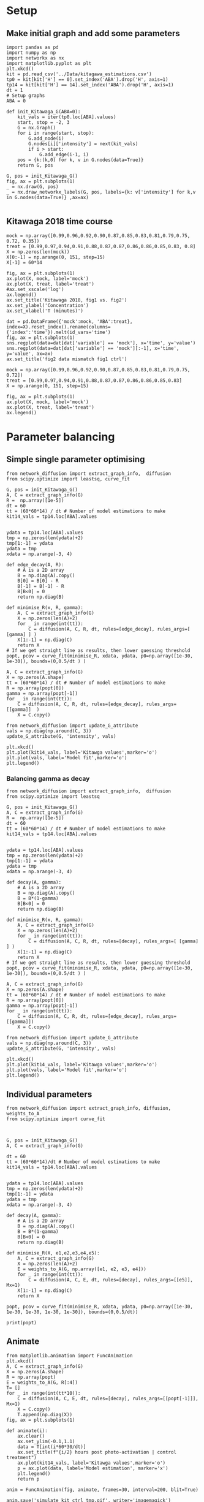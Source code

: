 * Setup

** Make initial graph and add some parameters
#+BEGIN_SRC ipython :session
  import pandas as pd
  import numpy as np
  import networkx as nx
  import matplotlib.pyplot as plt
  plt.xkcd()
  kit = pd.read_csv('../Data/kitagawa_estimations.csv')
  tp0 = kit[kit['H'] == 0].set_index('ABA').drop('H', axis=1)
  tp14 = kit[kit['H'] == 14].set_index('ABA').drop('H', axis=1)
  dt = 1
  # Setup graphs
  ABA = 0

  def init_Kitawaga_G(ABA=0):
      kit_vals = iter(tp0.loc[ABA].values)
      start, stop = -2, 3
      G = nx.Graph()
      for i in range(start, stop):
          G.add_node(i)
          G.nodes[i]['intensity'] = next(kit_vals)
          if i > start:
              G.add_edge(i-1, i)
      pos = {k:(k,0) for k, v in G.nodes(data=True)}
      return G, pos

  G, pos = init_Kitawaga_G()
  fig, ax = plt.subplots(1)
  _ = nx.draw(G, pos)
  _ = nx.draw_networkx_labels(G, pos, labels={k: v['intensity'] for k,v in G.nodes(data=True)} ,ax=ax)

#+END_SRC

#+RESULTS:
: # Out[17]:
: [[file:./obipy-resources/ZZfOQo.png]]


** Kitawaga 2018 time course

#+BEGIN_SRC ipython :session
mock = np.array([0.99,0.96,0.92,0.90,0.87,0.85,0.83,0.81,0.79,0.75, 0.72, 0.35])
treat = [0.99,0.97,0.94,0.91,0.88,0.87,0.87,0.86,0.86,0.85,0.83, 0.8]
X = np.zeros(len(mock))
X[0:-1] = np.arange(0, 151, step=15)
X[-1] = 60*14

fig, ax = plt.subplots(1)
ax.plot(X, mock, label='mock')
ax.plot(X, treat, label='treat')
#ax.set_xscale('log')
ax.legend()
ax.set_title('Kitawaga 2018, fig1 vs. fig2')
ax.set_ylabel('Concentration')
ax.set_xlabel('T (minutes)')
#+END_SRC

#+RESULTS:
:RESULTS:
# Out [14]:
# text/plain
: Text(0.5,0,'T (minutes)')

# text/plain
: <Figure size 432x288 with 1 Axes>

# image/png
[[file:obipy-resources/5e9e7786ca13002248f281ca1eae232b1e260e62/eb418100ef2a659524700eb92ca69fe05291b263.png]]
:END:




#+BEGIN_SRC ipython :session
dat = pd.DataFrame({'mock':mock, 'ABA':treat}, index=X).reset_index().rename(columns={'index':'time'}).melt(id_vars='time')
fig, ax = plt.subplots(1)
sns.regplot(data=dat[dat['variable'] == 'mock'], x='time', y='value')
sns.regplot(data=dat[dat['variable'] == 'mock'][:-1], x='time', y='value', ax=ax)
ax.set_title('fig2 data mismatch fig1 ctrl')
#+END_SRC

#+RESULTS:
:RESULTS:
# Out [15]:
# output

NameErrorTraceback (most recent call last)
<ipython-input-15-b7f99f17f127> in <module>
      1 dat = pd.DataFrame({'mock':mock, 'ABA':treat}, index=X).reset_index().rename(columns={'index':'time'}).melt(id_vars='time')
      2 fig, ax = plt.subplots(1)
----> 3 sns.regplot(data=dat[dat['variable'] == 'mock'], x='time', y='value')
      4 sns.regplot(data=dat[dat['variable'] == 'mock'][:-1], x='time', y='value', ax=ax)
      5 ax.set_title('fig2 data mismatch fig1 ctrl')

NameError: name 'sns' is not defined
# text/plain
: <Figure size 432x288 with 1 Axes>

# image/png
[[file:obipy-resources/5e9e7786ca13002248f281ca1eae232b1e260e62/b8b6ae95361eb3107fe305ef6d3cb822eb9989c3.png]]
:END:


#+BEGIN_SRC ipython :session
mock = np.array([0.99,0.96,0.92,0.90,0.87,0.85,0.83,0.81,0.79,0.75, 0.72])
treat = [0.99,0.97,0.94,0.91,0.88,0.87,0.87,0.86,0.86,0.85,0.83]
X = np.arange(0, 151, step=15)

fig, ax = plt.subplots(1)
ax.plot(X, mock, label='mock')
ax.plot(X, treat, label='treat')
ax.legend()
#+END_SRC

#+RESULTS:
:RESULTS:
# Out [16]:


# text/plain
: <Figure size 432x288 with 1 Axes>

# image/png
[[file:obipy-resources/5e9e7786ca13002248f281ca1eae232b1e260e62/997d9564b6a8b7a8190f2b113eec5240e8819c64.png]]
:END:


* Parameter balancing
** Simple single parameter optimising

#+BEGIN_SRC ipython :session
  from network_diffusion import extract_graph_info,  diffusion
  from scipy.optimize import leastsq, curve_fit

  G, pos = init_Kitawaga_G()
  A, C = extract_graph_info(G)
  R =  np.array([1e-5])
  dt = 60
  tt = (60*60*14) / dt # Number of model estimations to make
  kit14_vals = tp14.loc[ABA].values


  ydata = tp14.loc[ABA].values
  tmp = np.zeros(len(ydata)+2)
  tmp[1:-1] = ydata
  ydata = tmp
  xdata = np.arange(-3, 4)

  def edge_decay(A, R):
      # A is a 2D array
      B = np.diag(A).copy()
      B[0] = B[0] - R
      B[-1] = B[-1] - R
      B[B<0] = 0
      return np.diag(B)

  def minimise_R(x, R, gamma):
      A, C = extract_graph_info(G)
      X = np.zeros(len(A)+2)
      for _ in range(int(tt)):
          C = diffusion(A, C, R, dt, rules=[edge_decay], rules_args=[ [gamma] ] )
      X[1:-1] = np.diag(C)
      return X
  # If we get straight line as results, then lower guessing threshold
  popt, pcov = curve_fit(minimise_R, xdata, ydata, p0=np.array([1e-30, 1e-30]), bounds=(0,0.5/dt ) )

  A, C = extract_graph_info(G)
  X = np.zeros(A.shape)
  tt = (60*60*14) / dt # Number of model estimations to make
  R = np.array(popt[0])
  gamma = np.array(popt[-1])
  for _ in range(int(tt)):
      C = diffusion(A, C, R, dt, rules=[edge_decay], rules_args=[[gamma]]  )
      X = C.copy()

  from network_diffusion import update_G_attribute
  vals = np.diag(np.around(C, 3))
  update_G_attribute(G, 'intensity', vals)

  plt.xkcd()
  plt.plot(kit14_vals, label='Kitawga values',marker='o')
  plt.plot(vals, label='Model fit',marker='o')
  plt.legend()
#+END_SRC

#+RESULTS:
:RESULTS:
# Out [17]:
# output
[(-2, {'intensity': 0.065}), (-1, {'intensity': 0.212}), (0, {'intensity': 0.338}), (1, {'intensity': 0.212}), (2, {'intensity': 0.065})]



# text/plain
: <Figure size 432x288 with 1 Axes>

# image/png
[[file:obipy-resources/5e9e7786ca13002248f281ca1eae232b1e260e62/f307aa7dd02f3f7fa54d4d0f0c35cf31b1ea6ef4.png]]
:END:


*** Balancing gamma as decay

#+BEGIN_SRC ipython :session
  from network_diffusion import extract_graph_info,  diffusion
  from scipy.optimize import leastsq

  G, pos = init_Kitawaga_G()
  A, C = extract_graph_info(G)
  R =  np.array([1e-5])
  dt = 60
  tt = (60*60*14) / dt # Number of model estimations to make
  kit14_vals = tp14.loc[ABA].values


  ydata = tp14.loc[ABA].values
  tmp = np.zeros(len(ydata)+2)
  tmp[1:-1] = ydata
  ydata = tmp
  xdata = np.arange(-3, 4)

  def decay(A, gamma):
      # A is a 2D array
      B = np.diag(A).copy()
      B = B*(1-gamma)
      B[B<0] = 0
      return np.diag(B)

  def minimise_R(x, R, gamma):
      A, C = extract_graph_info(G)
      X = np.zeros(len(A)+2)
      for _ in range(int(tt)):
          C = diffusion(A, C, R, dt, rules=[decay], rules_args=[ [gamma] ] )
      X[1:-1] = np.diag(C)
      return X
  # If we get straight line as results, then lower guessing threshold
  popt, pcov = curve_fit(minimise_R, xdata, ydata, p0=np.array([1e-30, 1e-30]), bounds=(0,0.5/dt ) )

  A, C = extract_graph_info(G)
  X = np.zeros(A.shape)
  tt = (60*60*14) / dt # Number of model estimations to make
  R = np.array(popt[0])
  gamma = np.array(popt[-1])
  for _ in range(int(tt)):
      C = diffusion(A, C, R, dt, rules=[edge_decay], rules_args=[[gamma]])
      X = C.copy()

  from network_diffusion import update_G_attribute
  vals = np.diag(np.around(C, 3))
  update_G_attribute(G, 'intensity', vals)

  plt.xkcd()
  plt.plot(kit14_vals, label='Kitawga values',marker='o')
  plt.plot(vals, label='Model fit',marker='o')
  plt.legend()
#+END_SRC

#+RESULTS:
:RESULTS:
# Out [18]:
# output
[(-2, {'intensity': 0.0}), (-1, {'intensity': 0.203}), (0, {'intensity': 0.405}), (1, {'intensity': 0.203}), (2, {'intensity': 0.0})]



# text/plain
: <Figure size 432x288 with 1 Axes>

# image/png
[[file:obipy-resources/5e9e7786ca13002248f281ca1eae232b1e260e62/6bbf6de2d47eea2bda34535f4c9c0458c9c55a98.png]]
:END:


** Individual parameters

#+BEGIN_SRC ipython :session
  from network_diffusion import extract_graph_info, diffusion, weights_to_A
  from scipy.optimize import curve_fit



  G, pos = init_Kitawaga_G()
  A, C = extract_graph_info(G)

  dt = 60
  tt = (60*60*14)/dt # Number of model estimations to make
  kit14_vals = tp14.loc[ABA].values


  ydata = tp14.loc[ABA].values
  tmp = np.zeros(len(ydata)+2)
  tmp[1:-1] = ydata
  ydata = tmp
  xdata = np.arange(-3, 4)

  def decay(A, gamma):
      # A is a 2D array
      B = np.diag(A).copy()
      B = B*(1-gamma)
      B[B<0] = 0
      return np.diag(B)

  def minimise_R(X, e1,e2,e3,e4,e5):
      A, C = extract_graph_info(G)
      X = np.zeros(len(A)+2)
      E = weights_to_A(G, np.array([e1, e2, e3, e4]))
      for _ in range(int(tt)):
          C = diffusion(A, C, E, dt, rules=[decay], rules_args=[[e5]], Mx=1)
      X[1:-1] = np.diag(C)
      return X

  popt, pcov = curve_fit(minimise_R, xdata, ydata, p0=np.array([1e-30, 1e-30, 1e-30, 1e-30, 1e-30]), bounds=(0,0.5/dt))

  print(popt)
#+END_SRC

#+RESULTS:
:RESULTS:
# Out [19]:
# output
[1.20749464e-05 9.18778872e-06 1.53511286e-05 1.93894286e-05
 1.93456201e-04]

:END:




** Animate

#+BEGIN_SRC ipython :session
from matplotlib.animation import FuncAnimation
plt.xkcd()
A, C = extract_graph_info(G)
X = np.zeros(A.shape)
R = np.array(popt)
E = weights_to_A(G, R[:4])
T= []
for _ in range(int(tt*10)):
    C = diffusion(A, C, E, dt, rules=[decay], rules_args=[[popt[-1]]], Mx=1)
    X = C.copy()
    T.append(np.diag(X))
fig, ax = plt.subplots(1)

def animate(i):
    ax.clear()
    ax.set_ylim(-0.1,1.1)
    data = T[int(i*60*30/dt)]
    ax.set_title(f"{i/2} hours post photo-activation | control treatment")
    ax.plot(kit14_vals, label='Kitawga values',marker='o')
    p = ax.plot(data, label='Model estimation', marker='x')
    plt.legend()
    return p

anim = FuncAnimation(fig, animate, frames=30, interval=200, blit=True)

anim.save('simulate_kit_ctrl_tmp.gif', writer='imagemagick')
#+END_SRC

#+RESULTS:
:RESULTS:
# Out [20]:
# text/plain
: <Figure size 432x288 with 1 Axes>

# image/png
[[file:obipy-resources/5e9e7786ca13002248f281ca1eae232b1e260e62/f7aebec5a69acbc3541dae0c8b074557317f562f.png]]
:END:



* Test for dynamic optimisation

** Method for fitting different G

#+BEGIN_SRC ipython :session
def fit(G, ydata, tt, dt=60):

  def decay(A, gamma):
    # A is a 2D array
    B = np.diag(A).copy()
    B = B*(1-gamma)
    B[B<0] = 0
    return np.diag(B)

  tmp = np.zeros(len(ydata)+2)
  tmp[1:-1] = ydata
  ydata = tmp
  xdata = np.arange(-3, 4)
  tt = tt/dt # Number of model estimations to make

  def f(x, *xargs):
    A, C = extract_graph_info(G)
    Y = np.zeros(len(A)+2)
    E = weights_to_A(G, np.array(xargs[:-1]))
    for _ in range(int(tt)):
      C = diffusion(A, C, E, dt, rules=[decay], rules_args=[[xargs[-1]]], Mx=1)
    Y[1:-1] = np.diag(C)
    return Y
  p0 = np.array([1e-6 for _ in range(len(G.nodes))])
  p0[-1] = p0[-1]/100
  popt, pcov = curve_fit(f, xdata, ydata,
                         p0=p0,
                         bounds=(0, 0.5/dt))
  return popt, pcov
#+END_SRC

#+RESULTS:
:RESULTS:
# Out [21]:
:END:


#+BEGIN_SRC ipython :session
G, pos = init_Kitawaga_G()
A, C = extract_graph_info(G)
dt = 60
ydata = tp14.loc[ABA].values
tt=60*60*14
popt, pcov = fit(G, ydata, tt)
#+END_SRC

#+RESULTS:
:RESULTS:
# Out [22]:
:END:


#+BEGIN_SRC ipython :session
A, C = extract_graph_info(G)
X = np.zeros(A.shape)
R = np.array(popt)
E = weights_to_A(G, R[:-1])

T= []
for _ in range(int(tt/dt)):
    C = diffusion(A, C, E, dt, rules=[decay], rules_args=[[popt[-1]]], Mx=1)
    X = C.copy()
    T.append(np.diag(X))

plt.xkcd()
fig, ax = plt.subplots(1)
ax.plot(T[-1], label='model prediction', marker='x', alpha=0.3)
ax.plot(ydata, label='actual', marker='o', alpha=0.3)
ax.legend()
#ax.set_ylim(0,1)
#+END_SRC

#+RESULTS:
:RESULTS:
# Out [23]:


# text/plain
: <Figure size 432x288 with 1 Axes>

# image/png
[[file:obipy-resources/5e9e7786ca13002248f281ca1eae232b1e260e62/debf0905cee441d82cbf2d24e6da22e21b9a85ba.png]]
:END:

** Model different ABA quantities

#+BEGIN_SRC ipython :session
  def model_kit_and_plot(ABA, ax=None):
      G, pos = init_Kitawaga_G(ABA)
      A, C = extract_graph_info(G)
      dt = 60
      ydata = tp14.loc[ABA].values
      tt=60*60*14
      popt, pcov = fit(G, ydata, tt)

      A, C = extract_graph_info(G)
      X = np.zeros(A.shape)
      R = np.array(popt)
      E = weights_to_A(G, R[:-1])

      T= []
      for _ in range(int(tt/dt)):
          C = diffusion(A, C, E, dt, rules=[decay], rules_args=[[popt[-1]]], Mx=1)
          X = C.copy()
          T.append(np.diag(X))
      if ax is None:
          fig, ax = plt.subplots(1)
      ax.plot(T[-1], label='model prediction', marker='x', alpha=0.7)
      ax.plot(ydata, label='actual', marker='o', alpha=0.3)
      if ABA == 0:
          ax.legend()
      ax.set_title(f"ABA value: {ABA} | 14 hours post treatment")

#+END_SRC

#+RESULTS:
:RESULTS:
# Out [24]:
:END:


#+BEGIN_SRC ipython :session :ipyfile '((:name "ABA Modelled" :filename "obipy-resources/ABA Modelled.png" :caption "Modelled ABA from Kitawaga 2018" :attr_html ":width 450px" :attr_latex ":width 15cm"))
  fig, axes = plt.subplots(2,3, sharey=True, sharex=True, figsize=(15,7))
  plt.xkcd()
  ax = iter(axes.ravel())
  for ABA in tp14.index.values:
      model_kit_and_plot(ABA, ax=next(ax))
      plt.xkcd()
  next(ax).remove()
  fig.tight_layout()
#+END_SRC

#+RESULTS:
:RESULTS:
# Out [25]:
# text/plain
: <Figure size 1080x504 with 5 Axes>

# image/png
#+attr_html: :width 450px
#+attr_latex: :width 15cm
#+caption: Modelled ABA from Kitawaga 2018
#+name: ABA Modelled
[[file:obipy-resources/ABA Modelled.png]]
:END:


* Calculate apical/basal rates of flow from Kitagawa 2013

#+BEGIN_SRC ipython :session
  import tabulate
  import IPython

  class OrgFormatter(IPython.core.formatters.BaseFormatter):
      format_type = IPython.core.formatters.Unicode('text/org')
      print_method = IPython.core.formatters.ObjectName('_repr_org_')

  def pd_dataframe_to_org(df):
      return tabulate.tabulate(df, headers='keys', tablefmt='orgtbl', showindex='always')

  ip = get_ipython()
  ip.display_formatter.formatters['text/org'] = OrgFormatter()

  f = ip.display_formatter.formatters['text/org']
  f.for_type_by_name('pandas.core.frame', 'DataFrame', pd_dataframe_to_org)
#+END_SRC

#+RESULTS:
:RESULTS:
# Out [26]:
:END:

#+BEGIN_SRC ipython :session :display text/org :exports results
  import pandas as pd
  f = "./Data/kitawaga2013.xlsx"
  excel = pd.ExcelFile(f)
  reps = []
  for sheet in excel.sheet_names:
      df = excel.parse(sheet)
      df['exp'] = sheet[-1]
      reps.append(df)
  kit2013 = pd.concat(reps)
  kit2013.head(10)
#+END_SRC

#+RESULTS:
:RESULTS:
# Out [27]:
# text/org
|    |   time |   apical |   basal |   exp |
|----+--------+----------+---------+-------|
|  0 |      0 |   29.867 |  23.14  |     1 |
|  1 |     15 |   54.683 |  42.1   |     1 |
|  2 |     30 |   79.165 |  58.867 |     1 |
|  3 |     45 |   95.665 |  70.895 |     1 |
|  4 |     60 |  113.012 |  82.824 |     1 |
|  0 |      0 |   21.522 |  19.695 |     2 |
|  1 |     15 |   39.786 |  33.517 |     2 |
|  2 |     30 |   54.826 |  46.008 |     2 |
|  3 |     45 |   66.051 |  53.946 |     2 |
|  4 |     60 |   78.192 |  63.19  |     2 |
:END:

#+BEGIN_SRC ipython :session
import seaborn as sns
data = kit2013.melt(id_vars=['time', 'exp'])
sns.boxplot(data=data, x='time', y='value', hue='variable')
#+END_SRC

#+RESULTS:
:RESULTS:
# Out [28]:


# text/plain
: <Figure size 432x288 with 1 Axes>

# image/png
[[file:obipy-resources/5e9e7786ca13002248f281ca1eae232b1e260e62/d69660f488c0c3e6fd591fb6a85afdc44af3cfca.png]]
:END:

** Calculate average rate of change
#+BEGIN_SRC ipython :session :display text/org :exports results
  pct_avg_change = kit2013.groupby('time').mean().pct_change()
  diff_avg_change = kit2013.groupby('time').mean().diff()

  nrml_concentrations = (kit2013.groupby('time').mean()
                         / kit2013.groupby('time').mean().max()).diff()[1:]


  nrml_concentrations

#+END_SRC

#+RESULTS:
:RESULTS:
# Out [29]:
# text/org
|   time |   apical |    basal |
|--------+----------+----------|
|     15 | 0.226428 | 0.205483 |
|     30 | 0.208341 | 0.198009 |
|     45 | 0.164756 | 0.144329 |
|     60 | 0.173367 | 0.1364   |
:END:


#+BEGIN_SRC ipython :session
fig, ax = plt.subplots(1, figsize=(8,8))
sns.barplot(data=nrml_concentrations.reset_index().melt(id_vars='time'), x='time', hue='variable', y='value', ax=ax)
#+END_SRC

#+RESULTS:
:RESULTS:
# Out [30]:


# text/plain
: <Figure size 576x576 with 1 Axes>

# image/png
[[file:obipy-resources/5e9e7786ca13002248f281ca1eae232b1e260e62/301ae5ffd048b1bb46bd41b77e53af04d4e1244e.png]]
:END:

#+BEGIN_SRC ipython :session
fig, ax = plt.subplots(1, figsize=(8,8))
sns.barplot(data=diff_avg_change.reset_index().melt(id_vars='time'), x='time', hue='variable', y='value', ax=ax)
#+END_SRC

#+RESULTS:
:RESULTS:
# Out [31]:


# text/plain
: <Figure size 576x576 with 1 Axes>

# image/png
[[file:obipy-resources/5e9e7786ca13002248f281ca1eae232b1e260e62/41e985e360057745cfa94a4cd165722df13ede6e.png]]
:END:


** Infer from network
*** 1D init function
#+BEGIN_SRC ipython :session
  def init_1D_G(size, IC):
      vals = iter(IC)
      start, stop = 0, size
      G = nx.Graph()
      for i in range(start, stop):
          G.add_node(i)
          G.nodes[i]['intensity'] = next(vals)
          if i > start:
              G.add_edge(i-1, i)
      pos = {k:(k,0) for k, v in G.nodes(data=True)}
      return G, pos

  G, pos = init_1D_G(3, [0,1,0])
  fig, ax = plt.subplots(1)
  _ = nx.draw(G, pos)
  _ = nx.draw_networkx_labels(G, pos, labels={k: v['intensity'] for k,v in G.nodes(data=True)} ,ax=ax)
#+END_SRC

#+RESULTS:
:RESULTS:
# Out [32]:
# text/plain
: <Figure size 432x288 with 1 Axes>

# image/png
[[file:obipy-resources/5e9e7786ca13002248f281ca1eae232b1e260e62/50b5dde0afc1a6c44eb39e500a54d8d5cd8f7237.png]]
:END:


*** Fitting function
#+BEGIN_SRC ipython :session

def fit_G_to_apical_basal(G, apical, basal , tt, dt=60):
    def decay(A, gamma):
        # A is a 2D array
        B = np.diag(A).copy()
        B = B*(1-gamma)
        B[B < 0] = 0
        return np.diag(B)

    ydata = np.array([apical, basal])
    tmp = np.zeros(len(ydata)+2)
    tmp[1:-1] = ydata
    ydata = tmp


    xdata = np.arange(len(G.edges)+2)
    tt = tt/dt  # Number of model estimations to make

    def f(x, *xargs):
        A, C = extract_graph_info(G)
        Y = np.zeros(len(G.edges)+2)
        E = weights_to_A(G, np.array(xargs[:-1]))
        for _ in range(int(tt)):
            C = diffusion(A, C, E, dt, rules=[
                          decay], rules_args=[[xargs[-1]]], Mx=1)
        Y[0] = np.diag(C)[0]
        Y[1] = np.diag(C)[-1]
        return Y


    p0 = np.array([1e-6 for _ in range(len(G.edges)+1)])
    p0[-1] = p0[-1]/100

    popt, pcov = curve_fit(f, xdata, ydata,
                           p0=p0,
                           bounds=(0, 0.5/dt))
    return popt, pcov

#+END_SRC

#+RESULTS:
:RESULTS:
# Out [33]:
:END:


#+BEGIN_SRC ipython :session
A, C = extract_graph_info(G)
dt = 60
tt=60*60
t_diff = 60*15
ydata= nrml_concentrations.mean() / t_diff
#popt, pcov = fit_G_to_apical_basal(G, ydata['apical'], ydata['basal'], 60*15)



#+END_SRC

#+RESULTS:
:RESULTS:
# Out [34]:
:END:


#+BEGIN_SRC ipython :session
A, C = extract_graph_info(G)
X = np.zeros(A.shape)
#R = np.array(popt)
R = ydata.values
E = weights_to_A(G, R)

T= []
for _ in range(int(tt/dt)):
    C = diffusion(A, C, E, dt, Mx=1)
    X = C.copy()
    T.append(np.diag(X))

plt.xkcd()
fig, ax = plt.subplots(1)
ax.plot(T[15], label='15m', marker='x', alpha=0.3)
ax.plot(T[30], label='30m', marker='x', alpha=0.3)
ax.plot(T[45], label='45m', marker='x', alpha=0.3)
ax.plot(T[-1], label='60m', marker='x', alpha=0.3)
ax.set_title('Simulating values from Kitagawa 2013')
ax.legend()
ax.set_ylim(0,1)
#+END_SRC

#+RESULTS:
:RESULTS:
# Out [35]:
# text/plain
: (0, 1)

# text/plain
: <Figure size 432x288 with 1 Axes>

# image/png
[[file:obipy-resources/5e9e7786ca13002248f281ca1eae232b1e260e62/e35e9c0d8feea0acc949ab545df1759d9d3f0ec7.png]]
:END:

*** Are these values consistent with 2018 control values, when modelled?

#+BEGIN_SRC ipython :session
Gn, pos = init_Kitawaga_G()
A, C = extract_graph_info(Gn)
dt = 60
ydata = tp14.loc[0].values
tt=60*60*14
popt, pcov = fit(Gn, ydata, tt)
#+END_SRC

#+RESULTS:
:RESULTS:
# Out [36]:
:END:


#+BEGIN_SRC ipython :session
A, C = extract_graph_info(G)
X = np.zeros(A.shape)
R = popt[1:2]
E = weights_to_A(G, R)

T= []
for _ in range(int(tt/dt)):
    C = diffusion(A, C, E, dt, Mx=1)
    X = C.copy()
    T.append(np.diag(X))

plt.xkcd()
fig, ax = plt.subplots(1)
ax.plot(T[15], label='15m', marker='x', alpha=0.3)
ax.plot(T[30], label='30m', marker='x', alpha=0.3)
ax.plot(T[45], label='45m', marker='x', alpha=0.3)
ax.plot(T[60], label='60m', marker='x', alpha=0.3)
ax.set_title('Simulating values from Kitagawa 2013 with values from 2018')
ax.legend()
ax.set_ylim(0,1)
#+END_SRC

#+RESULTS:
:RESULTS:
# Out [37]:
# text/plain
: (0, 1)

# text/plain
: <Figure size 432x288 with 1 Axes>

# image/png
[[file:obipy-resources/5e9e7786ca13002248f281ca1eae232b1e260e62/0b60a286e86d634c1dee55443b089ecc94feb713.png]]
:END:


** Calculate changes and interpolate

#+BEGIN_SRC ipython :session
cell_p1_mock = pd.read_csv("./Data/Cell+1_Mock.csv")
cell_p1_aba = pd.read_csv("./Data/Cell+1_ABA.csv")

fig, ax = plt.subplots(1)
ax.plot(cell_p1_mock['Time'], cell_p1_mock['Value'], label='mock', marker='o')
ax.plot(cell_p1_aba['Time'], cell_p1_aba['Value'], label='aba', marker='x')
ax.set_ylabel('Intensity')
ax.set_xlabel('Time')
ax.legend()
#+END_SRC

#+RESULTS:
:RESULTS:
# Out [63]:


# text/plain
: <Figure size 432x288 with 1 Axes>

# image/png
[[file:obipy-resources/5e9e7786ca13002248f281ca1eae232b1e260e62/7e0b9d3f0aa57965a4e681fa1d92454c336c1039.png]]
:END:

#+BEGIN_SRC ipython :session
  from scipy import interpolate
  from numpy.random import rand
  x = cell_p1_mock['Time'].values
  y = cell_p1_mock['Value'].values


  def add_jittered_data(x,y, reps = 10):
      X = np.zeros(len(x)*reps)
      for i in np.arange(len(X)-1, step=len(x) ):
          X[i:i+len(x)] = x * (1 + (rand(len(x)) - rand(len(x))))


  f = interpolate.interp1d(x,y, fill_value='extrapolate')

  #quarterly_14h = np.arange(0, 60*14, step=14)

  fig, ax = plt.subplots(1)
  ax.scatter(cell_p1_mock['Time'], cell_p1_mock['Value'], label='mock', marker='o')
  ax.plot(cell_p1_mock['Time'], f(cell_p1_mock['Time']) , label='interpolated', alpha=0.3)
  ax.set_ylabel('Intensity')
  ax.set_xlabel('Time')
  #ax.set_xscale('logq')
  ax.legend()

#+END_SRC

#+RESULTS:
:RESULTS:
# Out [76]:


# text/plain
: <Figure size 432x288 with 1 Axes>

# image/png
[[file:obipy-resources/5e9e7786ca13002248f281ca1eae232b1e260e62/23492459db627e89e08127b936de8f99d32eb598.png]]
:END:
